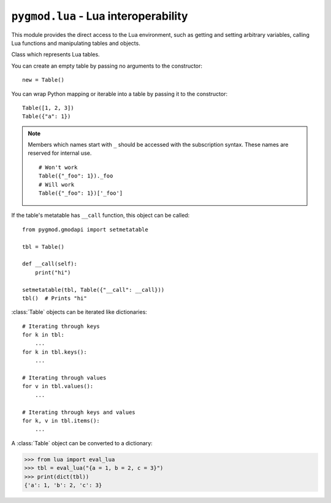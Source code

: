 ``pygmod.lua`` - Lua interoperability
=====================================

This module provides the direct access to the Lua environment, such as getting and setting arbitrary variables,
calling Lua functions and manipulating tables and objects.

.. module:: pygmod.lua
    :synopsis: Lua interoperability

.. data:: G

    A singleton object that represents the Lua global namespace. Same as ``_G`` in Lua. You can use it to get and set
    variables in the Lua environment.

    ::

        MsgN = G.MsgN
        MsgN('Hi there!')

        ply = G.Player(1)
        # Use "._." where you would use ":" in Lua
        ply._.Extinguish()

        # Fooling everyone that we are in neither server nor client realm >:-D
        G.CLIENT = False
        G.SERVER = False

        # Creating variables with exotic names
        G['!!!'] = 123

    .. note::

        Members which names start with ``_``
        should be accessed with the subscription syntax. These names are reserved for internal use.

        ::

            # Won't work
            G._foo
            # Will work
            G['_foo']

.. class:: Table

    Class which represents Lua tables.

    You can create an empty table by passing no arguments to the constructor::

        new = Table()

    You can wrap Python mapping or iterable into a table by passing it to the constructor::

        Table([1, 2, 3])
        Table({"a": 1})

    .. note::

        Members which names start with ``_``
        should be accessed with the subscription syntax. These names are reserved for internal use.

        ::

            # Won't work
            Table({"_foo": 1})._foo
            # Will work
            Table({"_foo": 1})['_foo']

    If the table's metatable has ``__call`` function, this object can be called::

        from pygmod.gmodapi import setmetatable

        tbl = Table()

        def __call(self):
            print("hi")

        setmetatable(tbl, Table({"__call": __call}))
        tbl()  # Prints "hi"

    :class:`Table` objects can be iterated like dictionaries::

        # Iterating through keys
        for k in tbl:
            ...
        for k in tbl.keys():
            ...

        # Iterating through values
        for v in tbl.values():
            ...

        # Iterating through keys and values
        for k, v in tbl.items():
            ...

    A :class:`Table` object can be converted to a dictionary:

    >>> from lua import eval_lua
    >>> tbl = eval_lua("{a = 1, b = 2, c = 3}")
    >>> print(dict(tbl))
    {'a': 1, 'b': 2, 'c': 3}

    .. method:: keys()

        Returns a keys iterator for this table. Same as ``iter(table)``.

        >>> tbl = Table({'a': 1, 'b': 2, 'c': 3})
        >>> for k in tbl.values():
        ...    print(k)
        ...
        a
        b
        c

    .. method:: values()

        Returns a values iterator for this table.

        >>> tbl = Table({'a': 1, 'b': 2, 'c': 3})
        >>> for v in tbl.values():
        ...    print(v)
        ...
        1
        2
        3

    .. method:: items()

        Returns a key-value pairs iterator for this table.

        >>> tbl = Table({'a': 1, 'b': 2, 'c': 3})
        >>> for k, v in tbl.items():
        ...    print(k, v)
        ...
        a 1
        b 2
        c 3


.. function:: exec_lua(code: str) -> None

    Runs a string of Lua code. Raises :exc:`LuaError` on failure.

    ::

        exec_lua("print(jit.version)")
        # "LuaJIT 2.0.4" will be printed to the console

.. function:: eval_lua(code: str) -> object

    Evaluates a Lua expression and returns the result. Raises :exc:`LuaError` on failure.

    >>> print(eval_lua("function() return 123 end")())
    123

.. exception:: LuaError

    Raised when a Lua error occurs while running some Lua code in Python.
